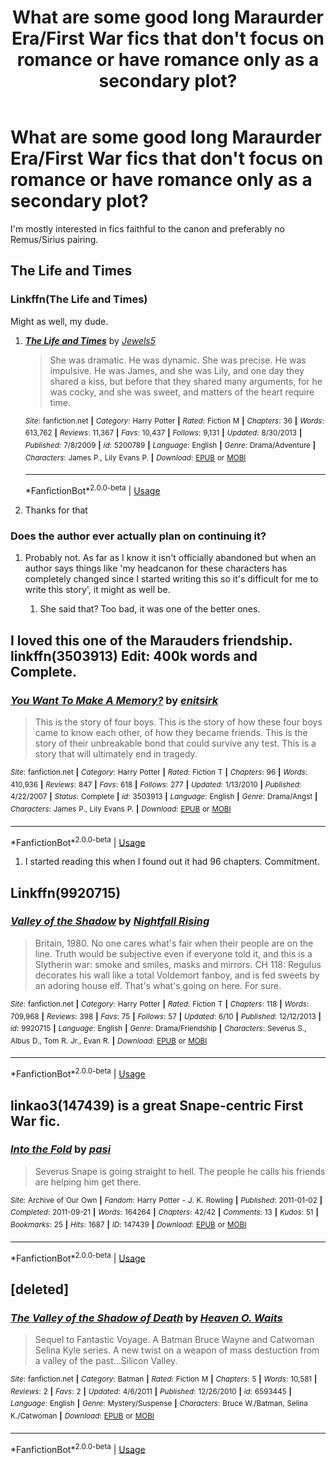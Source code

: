 #+TITLE: What are some good long Maraurder Era/First War fics that don't focus on romance or have romance only as a secondary plot?

* What are some good long Maraurder Era/First War fics that don't focus on romance or have romance only as a secondary plot?
:PROPERTIES:
:Author: mikkeldaman
:Score: 15
:DateUnix: 1530543129.0
:DateShort: 2018-Jul-02
:END:
I'm mostly interested in fics faithful to the canon and preferably no Remus/Sirius pairing.


** The Life and Times
:PROPERTIES:
:Author: afrose9797
:Score: 2
:DateUnix: 1530552252.0
:DateShort: 2018-Jul-02
:END:

*** Linkffn(The Life and Times)

Might as well, my dude.
:PROPERTIES:
:Author: inthebeam
:Score: 5
:DateUnix: 1530555182.0
:DateShort: 2018-Jul-02
:END:

**** [[https://www.fanfiction.net/s/5200789/1/][*/The Life and Times/*]] by [[https://www.fanfiction.net/u/376071/Jewels5][/Jewels5/]]

#+begin_quote
  She was dramatic. He was dynamic. She was precise. He was impulsive. He was James, and she was Lily, and one day they shared a kiss, but before that they shared many arguments, for he was cocky, and she was sweet, and matters of the heart require time.
#+end_quote

^{/Site/:} ^{fanfiction.net} ^{*|*} ^{/Category/:} ^{Harry} ^{Potter} ^{*|*} ^{/Rated/:} ^{Fiction} ^{M} ^{*|*} ^{/Chapters/:} ^{36} ^{*|*} ^{/Words/:} ^{613,762} ^{*|*} ^{/Reviews/:} ^{11,367} ^{*|*} ^{/Favs/:} ^{10,437} ^{*|*} ^{/Follows/:} ^{9,131} ^{*|*} ^{/Updated/:} ^{8/30/2013} ^{*|*} ^{/Published/:} ^{7/8/2009} ^{*|*} ^{/id/:} ^{5200789} ^{*|*} ^{/Language/:} ^{English} ^{*|*} ^{/Genre/:} ^{Drama/Adventure} ^{*|*} ^{/Characters/:} ^{James} ^{P.,} ^{Lily} ^{Evans} ^{P.} ^{*|*} ^{/Download/:} ^{[[http://www.ff2ebook.com/old/ffn-bot/index.php?id=5200789&source=ff&filetype=epub][EPUB]]} ^{or} ^{[[http://www.ff2ebook.com/old/ffn-bot/index.php?id=5200789&source=ff&filetype=mobi][MOBI]]}

--------------

*FanfictionBot*^{2.0.0-beta} | [[https://github.com/tusing/reddit-ffn-bot/wiki/Usage][Usage]]
:PROPERTIES:
:Author: FanfictionBot
:Score: 2
:DateUnix: 1530555192.0
:DateShort: 2018-Jul-02
:END:


**** Thanks for that
:PROPERTIES:
:Author: afrose9797
:Score: 1
:DateUnix: 1530563295.0
:DateShort: 2018-Jul-03
:END:


*** Does the author ever actually plan on continuing it?
:PROPERTIES:
:Score: 3
:DateUnix: 1530559982.0
:DateShort: 2018-Jul-03
:END:

**** Probably not. As far as I know it isn't officially abandoned but when an author says things like 'my headcanon for these characters has completely changed since I started writing this so it's difficult for me to write this story', it might as well be.
:PROPERTIES:
:Author: Pudpop
:Score: 6
:DateUnix: 1530561684.0
:DateShort: 2018-Jul-03
:END:

***** She said that? Too bad, it was one of the better ones.
:PROPERTIES:
:Score: 3
:DateUnix: 1530567899.0
:DateShort: 2018-Jul-03
:END:


** I loved this one of the Marauders friendship. linkffn(3503913) Edit: 400k words and Complete.
:PROPERTIES:
:Author: whatisgreen
:Score: 3
:DateUnix: 1530591732.0
:DateShort: 2018-Jul-03
:END:

*** [[https://www.fanfiction.net/s/3503913/1/][*/You Want To Make A Memory?/*]] by [[https://www.fanfiction.net/u/530161/enitsirk][/enitsirk/]]

#+begin_quote
  This is the story of four boys. This is the story of how these four boys came to know each other, of how they became friends. This is the story of their unbreakable bond that could survive any test. This is a story that will ultimately end in tragedy.
#+end_quote

^{/Site/:} ^{fanfiction.net} ^{*|*} ^{/Category/:} ^{Harry} ^{Potter} ^{*|*} ^{/Rated/:} ^{Fiction} ^{T} ^{*|*} ^{/Chapters/:} ^{96} ^{*|*} ^{/Words/:} ^{410,936} ^{*|*} ^{/Reviews/:} ^{847} ^{*|*} ^{/Favs/:} ^{618} ^{*|*} ^{/Follows/:} ^{277} ^{*|*} ^{/Updated/:} ^{1/13/2010} ^{*|*} ^{/Published/:} ^{4/22/2007} ^{*|*} ^{/Status/:} ^{Complete} ^{*|*} ^{/id/:} ^{3503913} ^{*|*} ^{/Language/:} ^{English} ^{*|*} ^{/Genre/:} ^{Drama/Angst} ^{*|*} ^{/Characters/:} ^{James} ^{P.,} ^{Lily} ^{Evans} ^{P.} ^{*|*} ^{/Download/:} ^{[[http://www.ff2ebook.com/old/ffn-bot/index.php?id=3503913&source=ff&filetype=epub][EPUB]]} ^{or} ^{[[http://www.ff2ebook.com/old/ffn-bot/index.php?id=3503913&source=ff&filetype=mobi][MOBI]]}

--------------

*FanfictionBot*^{2.0.0-beta} | [[https://github.com/tusing/reddit-ffn-bot/wiki/Usage][Usage]]
:PROPERTIES:
:Author: FanfictionBot
:Score: 1
:DateUnix: 1530591747.0
:DateShort: 2018-Jul-03
:END:

**** I started reading this when I found out it had 96 chapters. Commitment.
:PROPERTIES:
:Score: 1
:DateUnix: 1545012631.0
:DateShort: 2018-Dec-17
:END:


** Linkffn(9920715)
:PROPERTIES:
:Author: Redhotlipstik
:Score: 2
:DateUnix: 1530567756.0
:DateShort: 2018-Jul-03
:END:

*** [[https://www.fanfiction.net/s/9920715/1/][*/Valley of the Shadow/*]] by [[https://www.fanfiction.net/u/461390/Nightfall-Rising][/Nightfall Rising/]]

#+begin_quote
  Britain, 1980. No one cares what's fair when their people are on the line. Truth would be subjective even if everyone told it, and this is a Slytherin war: smoke and smiles, masks and mirrors. CH 118: Regulus decorates his wall like a total Voldemort fanboy, and is fed sweets by an adoring house elf. That's what's going on here. For sure.
#+end_quote

^{/Site/:} ^{fanfiction.net} ^{*|*} ^{/Category/:} ^{Harry} ^{Potter} ^{*|*} ^{/Rated/:} ^{Fiction} ^{T} ^{*|*} ^{/Chapters/:} ^{118} ^{*|*} ^{/Words/:} ^{709,968} ^{*|*} ^{/Reviews/:} ^{398} ^{*|*} ^{/Favs/:} ^{75} ^{*|*} ^{/Follows/:} ^{57} ^{*|*} ^{/Updated/:} ^{6/10} ^{*|*} ^{/Published/:} ^{12/12/2013} ^{*|*} ^{/id/:} ^{9920715} ^{*|*} ^{/Language/:} ^{English} ^{*|*} ^{/Genre/:} ^{Drama/Friendship} ^{*|*} ^{/Characters/:} ^{Severus} ^{S.,} ^{Albus} ^{D.,} ^{Tom} ^{R.} ^{Jr.,} ^{Evan} ^{R.} ^{*|*} ^{/Download/:} ^{[[http://www.ff2ebook.com/old/ffn-bot/index.php?id=9920715&source=ff&filetype=epub][EPUB]]} ^{or} ^{[[http://www.ff2ebook.com/old/ffn-bot/index.php?id=9920715&source=ff&filetype=mobi][MOBI]]}

--------------

*FanfictionBot*^{2.0.0-beta} | [[https://github.com/tusing/reddit-ffn-bot/wiki/Usage][Usage]]
:PROPERTIES:
:Author: FanfictionBot
:Score: 1
:DateUnix: 1530567761.0
:DateShort: 2018-Jul-03
:END:


** linkao3(147439) is a great Snape-centric First War fic.
:PROPERTIES:
:Author: adreamersmusing
:Score: 2
:DateUnix: 1530585804.0
:DateShort: 2018-Jul-03
:END:

*** [[https://archiveofourown.org/works/147439][*/Into the Fold/*]] by [[https://www.archiveofourown.org/users/pasi/pseuds/pasi][/pasi/]]

#+begin_quote
  Severus Snape is going straight to hell. The people he calls his friends are helping him get there.
#+end_quote

^{/Site/:} ^{Archive} ^{of} ^{Our} ^{Own} ^{*|*} ^{/Fandom/:} ^{Harry} ^{Potter} ^{-} ^{J.} ^{K.} ^{Rowling} ^{*|*} ^{/Published/:} ^{2011-01-02} ^{*|*} ^{/Completed/:} ^{2011-09-21} ^{*|*} ^{/Words/:} ^{164264} ^{*|*} ^{/Chapters/:} ^{42/42} ^{*|*} ^{/Comments/:} ^{13} ^{*|*} ^{/Kudos/:} ^{51} ^{*|*} ^{/Bookmarks/:} ^{25} ^{*|*} ^{/Hits/:} ^{1687} ^{*|*} ^{/ID/:} ^{147439} ^{*|*} ^{/Download/:} ^{[[https://archiveofourown.org/downloads/pa/pasi/147439/Into%20the%20Fold.epub?updated_at=1386669391][EPUB]]} ^{or} ^{[[https://archiveofourown.org/downloads/pa/pasi/147439/Into%20the%20Fold.mobi?updated_at=1386669391][MOBI]]}

--------------

*FanfictionBot*^{2.0.0-beta} | [[https://github.com/tusing/reddit-ffn-bot/wiki/Usage][Usage]]
:PROPERTIES:
:Author: FanfictionBot
:Score: 2
:DateUnix: 1530585813.0
:DateShort: 2018-Jul-03
:END:


** [deleted]
:PROPERTIES:
:Score: 1
:DateUnix: 1530567615.0
:DateShort: 2018-Jul-03
:END:

*** [[https://www.fanfiction.net/s/6593445/1/][*/The Valley of the Shadow of Death/*]] by [[https://www.fanfiction.net/u/2188839/Heaven-O-Waits][/Heaven O. Waits/]]

#+begin_quote
  Sequel to Fantastic Voyage. A Batman Bruce Wayne and Catwoman Selina Kyle series. A new twist on a weapon of mass destuction from a valley of the past...Silicon Valley.
#+end_quote

^{/Site/:} ^{fanfiction.net} ^{*|*} ^{/Category/:} ^{Batman} ^{*|*} ^{/Rated/:} ^{Fiction} ^{M} ^{*|*} ^{/Chapters/:} ^{5} ^{*|*} ^{/Words/:} ^{10,581} ^{*|*} ^{/Reviews/:} ^{2} ^{*|*} ^{/Favs/:} ^{2} ^{*|*} ^{/Updated/:} ^{4/6/2011} ^{*|*} ^{/Published/:} ^{12/26/2010} ^{*|*} ^{/id/:} ^{6593445} ^{*|*} ^{/Language/:} ^{English} ^{*|*} ^{/Genre/:} ^{Mystery/Suspense} ^{*|*} ^{/Characters/:} ^{Bruce} ^{W./Batman,} ^{Selina} ^{K./Catwoman} ^{*|*} ^{/Download/:} ^{[[http://www.ff2ebook.com/old/ffn-bot/index.php?id=6593445&source=ff&filetype=epub][EPUB]]} ^{or} ^{[[http://www.ff2ebook.com/old/ffn-bot/index.php?id=6593445&source=ff&filetype=mobi][MOBI]]}

--------------

*FanfictionBot*^{2.0.0-beta} | [[https://github.com/tusing/reddit-ffn-bot/wiki/Usage][Usage]]
:PROPERTIES:
:Author: FanfictionBot
:Score: 1
:DateUnix: 1530567632.0
:DateShort: 2018-Jul-03
:END:
